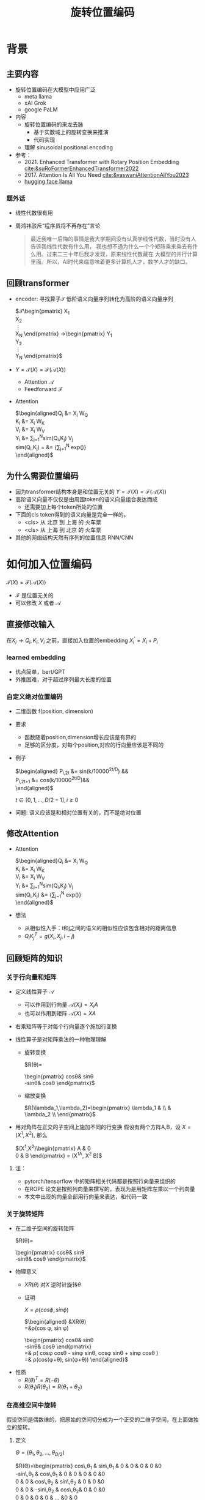 #+TITLE: 旋转位置编码
* 背景
** 主要内容
- 旋转位置编码在大模型中应用广泛
  + meta llama
  + xAI Grok
  + google PaLM
- 内容
  + 旋转位置编码的来龙去脉
    + 基于实数域上的旋转变换来推演
    + 代码实现
  + 理解 sinusoidal positional encoding
- 参考：
  + 2021. Enhanced Transformer with Rotary Position Embedding
     [[cite:&suRoFormerEnhancedTransformer2022]]
  + 2017. Attention Is All You Need
     [[cite:&vaswaniAttentionAllYou2023]]
  + [[https://github.com/huggingface/transformers/blob/main/src/transformers/models/llama/modeling_llama.py][hugging face llama]]
*** 题外话
- 线性代数很有用
- 周鸿祎驳斥“程序员将不再存在”言论
   #+begin_quote
最近我唯一后悔的事情是我大学期间没有认真学线性代数，当时没有人告诉我线性代数有什么用，
我也想不通为什么一个个矩阵乘来乘去有什么用。过来二三十年后我才发现，原来线性代数藏在
大模型的并行计算里面。所以，AI时代来临意味着更多计算机人才，数学人才的缺口。
   #+end_quote

** 回顾transformer
- encoder: 寻找算子$\mathcal{T}$ 低阶语义向量序列转化为高阶的语义向量序列
   
   $\mathcal{T}\begin{pmatrix}
   X_1\\
   X_2\\
   \vdots\\
   X_N
   \end{pmatrix}
   \rightarrow\begin{pmatrix}
   Y_1\\
   Y_2\\
   \vdots\\
   Y_N
   \end{pmatrix}$
- $Y=\mathcal{T}(X)=\mathcal{F}(\mathcal{A}(X))$
  + Attention $\mathcal{A}$
  + Feedforward $\mathcal{F}$
- Attention
   
   $\begin{aligned}Q_{i} &= X_{i} W_{Q} \\
   K_{i} &= X_{i} W_{K}\\
   V_{i} &= X_{i} W_{V}\\
   Y_{i} &= \sum_{j=1}^{N}sim(Q_i,K_{j}) V_j\\
   sim(Q_{i},K_j) = &= \frac{exp(\frac{Q_{i}K_{j}^{T}}{\sqrt{D}})}
   {\sum_{j=1}^N exp(\frac{Q_iK_j^{T}}{\sqrt{D}})}\\
   \end{aligned}$

** 为什么需要位置编码
- 因为transformer结构本身是和位置无关的
   $Y=\mathcal{T}(X)=\mathcal{F}(\mathcal{A}(X))$
- 高阶语义向量不仅仅是由周围token的语义向量组合表达而成
  + 还需要加上每个token所处的位置
- 下面的cls token得到的语义向量是完全一样的。
  + <cls> 从 北京 到 上海 的 火车票
  + <cls> 从 上海 到 北京 的 火车票
- 其他的网络结构天然有序列的位置信息 RNN/CNN
* 如何加入位置编码
  $\mathcal{T}(X)=\mathcal{F}(\mathcal{A}(X))$
  - $\mathcal{F}$ 是位置无关的
  - 可以修改 $X$ 或者 $\mathcal{A}$
** 直接修改输入
在$X_i \rightarrow Q_i, K_i, V_i$ 之前，直接加入位置的embedding
$X_i^{'}=X_i+P_i$
*** learned embedding
- 优点简单，bert/GPT
- 外推困难，对于超过序列最大长度的位置
*** 自定义绝对位置编码
- 二维函数 f(position, dimension)
- 要求
  + 函数随着position,dimension增长应该是有界的
  + 足够的区分度，对每个position,对应的行向量应该是不同的
- 例子
   
   $\begin{aligned}
   P_{i,2t} &= sin(k/10000^{2t/D}) &&\\
   P_{i,2t+1} &= cos(k/10000^{2t/D})&&\\
   \end{aligned}$

   $t\in[0,1,\ldots,D/2-1], i\ge0$
- 问题: 语义应该是和相对位置有关的，而不是绝对位置
** 修改Attention
- Attention
   
   $\begin{aligned}Q_{i} &= X_{i} W_{Q} \\
   K_{i} &= X_{i} W_{K}\\
   V_{i} &= X_{i} W_{V}\\
   Y_{i} &= \sum_{j=1}^{N}sim(Q_i,K_{j}) V_j\\
   sim(Q_{i},K_j) &= \frac{exp(\frac{Q_{i}K_{j}^{T}}{\sqrt{D}})}
   {\sum_{j=1}^N exp(\frac{Q_iK_j^{T}}{\sqrt{D}})}\\
   \end{aligned}$
- 想法
  + 从相似性入手：i和j之间的语义的相似性应该包含相对的距离信息
  + $Q_{i}K_j^T=g(X_{i},X_j,i-j)$
** 回顾矩阵的知识
*** 关于行向量和矩阵
- 定义线性算子 $\mathcal{A}$
  + 可以作用到行向量  $\mathcal{A}(X_i) = X_{i} A$
  + 也可以作用到矩阵  $\mathcal{A}(X) = XA$
- 右乘矩阵等于对每个行向量逐个施加行变换
- 线性算子是对矩阵乘法的一种物理理解
  + 旋转变换
     
     $R(\theta)=
     \begin{pmatrix}
     cos\theta& sin\theta\\
     -sin\theta& cos\theta
     \end{pmatrix}$
  + 缩放变换
     
     $R(\lambda_1,\lambda_2)=\begin{pmatrix} \lambda_1 & \\
        & \lambda_2 \\ \end{pmatrix}$
- 用对角阵在正交的子空间上施加不同的行变换
   假设有两个方阵A,B，设 $X= (X^1, X^2)$, 那么
   
   $(X^1,X^2)\begin{pmatrix}
   A & 0 \\
   0 & B
   \end{pmatrix} = (X^1A, X^2 B)$
**** 注：
- pytorch/tensorflow 中的矩阵相关代码都是按照行向量来组织的
- 在ROPE 论文是按照列向量来撰写的，表现为是用矩阵左乘以一个列向量
- 本文中出现的向量全部用行向量来表达，和代码一致
*** 关于旋转矩阵
- 在二维子空间的旋转矩阵
   
   $R(\theta)=
   \begin{pmatrix}
   cos\theta& sin\theta\\
   -sin\theta& cos\theta
   \end{pmatrix}$
   
#+DOWNLOADED: screenshot @ 2024-03-15 23:20:19
#+ATTR_HTML: :width 200px :align middle
[[file:images/2024-03-15_23-20-19_screenshot.png]]

- 物理意义
  + $XR(\theta)$ 对$X$ 逆时针旋转$\theta$
  + 证明

     $X=\rho(cos\phi, sin\phi)$
     
     $\begin{aligned}
     &XR(\theta)\\
     =&\rho(cos \phi, sin \phi)
     \begin{pmatrix}
     cos\theta& sin\theta\\
     -sin\theta& cos\theta
     \end{pmatrix} \\
     =& \rho(
     cos\phi cos\theta - sin\phi sin\theta,
     cos\phi sin\theta + sin\phi cos\theta
     )\\
     =& \rho(cos(\phi+\theta), sin(\phi+\theta))
     \end{aligned}$
- 性质
  + $R(\theta)^T=R(-\theta)$
  + $R(\theta_1)R(\theta_2)=R(\theta_1+\theta_{2})$
*** 在高维空间中旋转
假设空间是偶数维的，把原始的空间切分成为一个正交的二维子空间，在上面做独立的旋转。
**** 定义
$\Theta=(\theta_{1},\theta_2,\ldots,\theta_{D/2})$
     
$R(\Theta)=\begin{pmatrix}
   cos\,\theta_{1} & sin\,\theta_1 & 0 & 0 & 0 & 0 &0\\
   -sin\,\theta_{1} & cos\,\theta_1 & 0 & 0 & 0 & 0 &0 \\
   0 & 0 & cos\,\theta_{2} & sin\,\theta_2 & 0 & 0 &0 \\
   0 & 0 & -sin\,\theta_{2} & cos\,\theta_2& 0 & 0 &0  \\
   0 & 0 & 0 & 0 & \ldots &0 & 0 \\
   0 & 0 & 0 & 0 &\ldots & cos\,\theta_{D/2} & sin\,\theta_{D/2}  \\
   0 & 0 & 0 & 0 &\ldots & -sin\,\theta_{D/2} & cos\,\theta_{D/2}
   \end{pmatrix}$

$R(\Theta)=\begin{pmatrix}
   R(\theta_{1}) & 0 &0 & 0\\
   0 & R(\theta_2) & 0 &0 \\
   0 & 0 &\ldots &0  \\
   0 & 0 & 0 &R(\theta_{D/2})\\ 
   \end{pmatrix}$  
**** 性质
- 在独立的二维子空间上做不同角度的旋转

   $XR(\Theta)=(X^1, X^2)
   \begin{pmatrix}
   R(\theta_{1}) & 0 \\
   0 & R(\theta_2)
   \end{pmatrix}=(X^1R(\theta_1), X^2R(\theta_2))$

- $R(\Theta)=\widehat{R}(\theta_1)\widehat{R}(\theta_2)\ldots\widehat{R}(\theta_{D/2})$ 逐个在不同的子空间上做旋转
   定义
   $\widehat{R}(\theta_k)=
  \begin{pmatrix}
  1 & 0 & 0 & 0 &0\\
  0 & \ddots & 0 &0 & 0\\
  0 & 0 & R(\theta_{k}) &0 & 0 \\
  0  & 0 &0 & \ddots & 0\\
  0 & 0 &0 &0 &1 \\
  \end{pmatrix}$ 表示只对第k个子空间做旋转，其他子空间不动。

  
   $R(\Theta)=\begin{pmatrix}
  R(\theta_{1}) & 0 \\
  0 & R(\theta_2) 
  \end{pmatrix}=\begin{pmatrix}
  R(\theta_{1}) & 0 \\
  0 & 1 \\
  \end{pmatrix}\begin{pmatrix}
  1 & 0 \\
  0 & R(\theta_2) 
  \end{pmatrix}=\widehat{R}(\theta_1)\widehat{R}(\theta_2)$

* 旋转位置编码
** motivation
- 希望
  + $Q_{i}K_j^T=g(X_{i},X_j,i-j)$
- 假设
  + $Q_{i}, K_j$ 都是二维的向量，
  + $i, j$ 是它们对应的position，这里$\eta_{i},\eta_{j}$ 是$Q_i, K_j$ 弧度表示.
- 基于:
  + 点积只和模长和夹角有关
  + $Q_iK_j^T=\|Q_i\|\|K_j\| cos(\eta_{j}-\eta_i)$,
  + 如何在这里融入位置的信息？
#+DOWNLOADED: screenshot @ 2024-03-18 19:47:35
#+ATTR_HTML: :width 400px :align middle
[[file:images/2024-03-18_19-47-35_screenshot.png]]
   
- 思路:
  + 把两个向量各自按照$i,j$ 角度来旋转后再来计算点积
  + $Q_iR(i)(K_jR(j))^T$
  + 新的向量的内积带上了位置信息
- 观察新的内积:
  + 模长没有变，夹角增加了 $(j-i)$.
  + $Q_iR(i)(K_jR(j))^T=\|Q_i\|\|K_j\| cos(\eta_{j}-\eta_{i}+(j-i))$
** 二维空间中的一个解
*** 基于旋转矩阵的一个解
\begin{equation*}
\begin{split}
Q_{i}&= X_{i} W_{Q} R(i\theta) \\
K_{j}&= X_j W_{K} R(j\theta)\\
Q_{i}K_j^T &=X_{i}W_QR(i\theta)R(j\theta)^{T}W_K^{T}X_{j}^T\\
&=X_{i}W_QR(i\theta)R(-j\theta)W_K^{T}X_{j}^T\\
&=X_{i}W_QR((i-j)\theta)W_K^{T}X_{j}^T\\
& =g(X_i,X_j,i-j)\\
     \end{split}
     \end{equation*}
*** 为什么不在投影之前做旋转？
\begin{equation*}
\begin{split}
Q_{i}&= X_{i} R(i\theta) W_{Q} \\
K_{j}&= X_j R(j\theta) W_{K} \\
Q_{i}K_j^T &=X_{i}R(i\theta)W_QW_KR(j\theta)^{T}X_{j}^T\\
&=?\\
     \end{split}
     \end{equation*}
** 推广到高维空间
假设空间是偶数维的, 把整个空间分割成$d=D/2$ 个子空间，在各个子空间上分别按照独立的角度来旋转
*** 定义 $R(i\Theta)$
- 基础旋转角度序列 $\Theta=(\theta_{1},\theta_2,\ldots,\theta_{d})$
- $i$ 位置的旋转角度序列 $i\Theta=(i\theta_{1},i\theta_2,\ldots,i\theta_{d})$
- $X_{i}R(i\Theta)$ 表示对$X_{i}$ 在各个子空间分别做角度为$i\theta_1,i\theta_2,\ldots,i\theta_{d}$.
   
$R(i\Theta)=\begin{pmatrix}
   cos\,i\theta_{1} & sin\,i\theta_1 & 0 & 0 & 0 & 0 &0\\
   -sin\,i\theta_{1} & cos\,i\theta_1 & 0 & 0 & 0 & 0 &0 \\
   0 & 0 & cos\,i\theta_{2} & sin\,i\theta_2 & 0 & 0 &0 \\
   0 & 0 & -sin\,i\theta_{2} & cos\,i\theta_2& 0 & 0 &0  \\
   0 & 0 & 0 & 0 & \ldots &0 & 0 \\
   0 & 0 & 0 & 0 &\ldots & cos\,i\theta_{d} & sin\,i\theta_{d}  \\
   0 & 0 & 0 & 0 &\ldots & -sin\,i\theta_{d} & cos\,i\theta_{d}
   \end{pmatrix}$

$R(i\Theta)=\begin{pmatrix}
   R(i\theta_{1}) & 0 &0 & 0\\
   0 & R(i\theta_2) & 0 &0 \\
   0 & 0 &\ldots &0  \\
   0 & 0 & 0 &R(i\theta_{d})\\ 
   \end{pmatrix}$  

*** ROPE在高维空间
\begin{equation*}
\begin{split}
Q_{i}& = X_{i} W_{Q} R(i\Theta) \\
K_{j}& = X_j W_{K} R(j\Theta)\\
Q_{i}K_j^T &=X_{i}W_QR(i\Theta)R(j\Theta)^{T}W_K^{T}X_{j}^{T}\\
&=X_{i}W_QR(i\Theta)R(-j\Theta)W_K^{T}X_{j}^{T}\\
&=X_{i}W_QR((i-j)\Theta)W_K^{T}X_{j}^{T}\\
&=g(X_i,X_j,i-j)\\
\end{split}
\end{equation*}

其中
\begin{equation*}
\begin{split}
R(i\Theta)R(j\Theta)^{T} &= \widehat{R}(i\theta_1)\widehat{R}(i\theta_2)\ldots\widehat{R}(i\theta_{d})\widehat{R}(j\theta_{d})^{T}\ldots \widehat{R}(j\theta_{2})^{T} \widehat{R}(j\theta_{1})^{T} \\
&= (\widehat{R}(i\theta_1)\widehat{R}(j\theta_1)^T)(\widehat{R}(i\theta_2)\widehat{R}(j\theta_2)^T)\ldots(\widehat{R}(i\theta_{d})\widehat{R}(j\theta_{d})^T)\\
&= \widehat{R}((i-j)\theta_1)\widehat{R}((i-j)\theta_2)\ldots \widehat{R}((i-j)\theta_{d})\\
&= R((i-j)\Theta)\\
\end{split}
\end{equation*}

** 整体看下
- 空间是$D$ 维度，$d=D/2$
- 有$d$ 个正交的二维子空间 $\mathcal{X}_1, \mathcal{X}_2, \dots, \mathcal{X}_{d}$
- 每个子空间$\mathcal{X}_{k}$ 有一个旋转角度基准 $\theta_{k}$, 一个基准旋转矩阵 $R(\theta_{k})$
  + 合并后的基准角度序列和旋转序列是 $\Theta, R(\Theta)$
  + 每个子空间对应于三角函数中的一个周期 $2\pi/\theta_{k}$
- 对于每个位置$i$, 角度序列和旋转序列是 $i\Theta, R(i\Theta)$
*** table
     $\begin{tabular}{|c|c|c|c|c|c|}  \hline
     \Theta & \theta_1 & \theta_{2} & \theta_3 & \ldots & \theta_{d}\\
     \hline
     R(\Theta) & R(\theta_1) & R(\theta_{2}) & R(\theta_3) & \ldots & R(\theta_{d})\\
     \hline
     i\Theta & i\theta_1 & i\theta_{2} & i\theta_3 & \ldots & i\theta_{d}\\
     \hline
     \end{tabular}$
*** 具体化
- $\theta_{k}=10000^{-k/d}, k\in[1,2,\ldots,d]$，
- 记$B=10000^{1/d}$, 那么$\theta_{k}=1/B^{k-1}$ 是一个等比数列
- $B>1, k\rightarrow \infty, \theta_{k}\rightarrow 0, T\rightarrow\infty$
   
$\begin{tabular}{|c|c|c|c|c|c|}
\hline
\Theta & 0        & 1/B        & 1/B^{2}  & \ldots & 1/B^{d-1} \\
\hline
T & 2\pi        & 2B\pi        & 2B^{2}\pi  & \ldots & 2B^{d-1}\pi \\
\hline
\end{tabular}$
*** 区分度
随着位置的增大，旋转角度是否会重复？
- 在任意第$k$ 个子空间, 只要$\theta_{k}$ 公式中不含有$\pi$, 那么旋转角度序列$\{i\theta_{k}\}_{i}$ 都不会出现周期性重复.
  + proof:
     假设存在$i,j$ 位置,使得 $j\theta_{k}- i\theta_{k}=2m\pi$,
     $m$ 是一个整数,那么 $\theta_{k}=\dfrac{2m\pi}{j-i}$
  + 实际中更不会重复了. 我们的定义是 $\theta_{k} = 1/10000^{k/D}$,
- 所以在$\theta_{k} = 1/10000^{k/D}$ 之外, 还有很多其他的选择
- 每个子空间都不会周期性重复, 整体更不会重复
*** 可能的另外一个优势
- 在多个block 前向传递的过程中position的信息不会丢失
  + 每个block都会先做QKV的投影，然后QK投影之后会做位置旋转变换
*** 开放性的问题
- 是否需要在这么多的子空间不断的做旋转?
- 位置编码本身维度是1
- 如果在一个二维空间里面已经可以做出区分度来了.

** 再看绝对位置编码
*** 问题的定义
- 对于无穷个位置需要有个编码策略,用 D维的向量来编码
- 约束:
  + 有界性: 希望编码应该是有界的,
  + 区分度: 同时每个位置的编码应该是不同的
*** 公式重写
$\begin{aligned}
   P_{i,2k} &= sin(i/10000^{2(k-1)/D}) &&\\
   P_{i,2k+1} &= cos(i/10000^{2(k-1)/D})&&\\
   \end{aligned}$

$k\in[1,\ldots,D/2], i\ge0$

如果记$d=D/2,B=10000^{1/d}$，$\theta_{k}=1/B^{k-1}, k\in[1,2,\ldots,d]$,
第$i$ 个位置的编码表达变成了$d$ 个pair, $(sin(i\theta_k),   cos(i\theta_k))$
*** 重新理解
- 有$d$ 个正交的二维子空间 $\mathcal{X}_1, \mathcal{X}_2, \dots, \mathcal{X}_{d}$
- 每个子空间$\mathcal{X}_{k}$ 有一个基础角度 $\theta_{k}$，
  + 两个基底, 记作$\text{Tri}(\theta_k)=(sin(\theta_k),   cos(\theta_k))$ (有界性)
  + 基础角度序列和基底序列是 $\Theta, \text{Tri} (\Theta)$
- 对于每个位置$i$, 基准角度序列和基底序列是 $i\Theta, \text{Tri}(i\Theta)$
- 位置编码的区分度:
  + $i\Theta$ 角度序列的独特性
  + 由 $\theta_{k}$ 来决定各个子空间的不同
  + 子空间内部由sin,cos 来区分
**** table
     $\begin{tabular}{|c|c|c|c|c|c|}  \hline
     \Theta & \theta_1 & \theta_{2} & \theta_3 & \ldots & \theta_{d}\\
     \hline
     \text{Tri}(\Theta) & \text{Tri}(\theta_1) & \text{Tri}(\theta_{2}) & \text{Tri}(\theta_3) & \ldots & \text{Tri}(\theta_{d})\\
     \hline
     i\Theta & i\theta_1 & i\theta_{2} & i\theta_3 & \ldots & i\theta_{d}\\
     \hline
     \end{tabular}$

**** 区分度:
随着位置的增大，位置编码会不会重复?
- 在任意的一个子空间内, 位置编码都是唯一的,不会重复的, why?
- proof
  + $(sin x, cos x)$ 组成的向量pair周期是 $4\pi$
  + 假设在第$k$ 个子空间里面, 存在$i,j$ 位置发生了重复,
  + 那么存在整数$m$, 使得$j\theta_{k}- i\theta_{k}=4m\pi$,
  + 那么 $\theta_{k}=\dfrac{2m\pi}{j-i}$
- 在任意第$k$ 个子空间, 只要$\theta_{k}$ 公式中不含有$\pi$, 那么旋转角度序列$\{i\theta_{k}\}_{i}$ 都不会出现周期性重复.
**** 如果我们记录 $i=x$
$\{sin(\theta_k x), cos(\theta_{k} x)\}_{k=1}^{D}$ 很像对位置函数$f(x)$ 的一个fourier展开, $\theta_{k}$ 对应于不同的频率
*** 具体化
- $\theta_{k}=10000^{-k/d}, k\in[1,2,\ldots,d]$，
- 记$B=10000^{1/d}$, 那么$\theta_{k}=1/B^{k-1}$ 是一个等比数列
- $B>1, k\rightarrow \infty, \theta_{k}\rightarrow 0, T\rightarrow\infty$ 
   
$\begin{tabular}{|c|c|c|c|c|c|}
\hline
\Theta & 0        & 1/B        & 1/B^{2}  & \ldots & 1/B^{d-1} \\
\hline
T & 2\pi        & 2B\pi        & 2B^{2}\pi  & \ldots & 2B^{d-1}\pi \\
\hline
\end{tabular}$
*** 开放性的问题
- 是否需要在这么多的子空间做sin/cos,如果在一个二维空间里面已经可以做出区分度来了
- 位置编码本身维度是1
* 代码实现
** 避开旋转矩阵的相乘
*** why？
我们需要对每个$Q_{i}$ 乘以不同的旋转矩阵，也就是

$\mathcal{R}(Q)=\begin{pmatrix}
Q_1 R(1\Theta)\\
Q_2 R(2\Theta)\\
\ldots \\
Q_N R(N\Theta)\\
\end{pmatrix}$

而每个$R(i\Theta)$ 是一个稀疏矩阵，直接matmul代价太大
*** 在二维空间中求解
假设是二维空间，$Q=(U,V)$, 记录

$cos=\begin{pmatrix}cos1\theta \\
cos 2\theta\\ \ldots,\\ cos N\theta
\end{pmatrix},
sin=\begin{pmatrix}sin 1\theta \\
sin 2\theta\\ \ldots,\\ sin N\theta
\end{pmatrix}$

那么

$\begin{aligned}
\mathcal{R}(U,V)&=\begin{pmatrix}
u_1 cos 1\theta-v_1 sin 1\theta, u_1 sin 1\theta + v_1 cos 1\theta\\
u_2 cos 2\theta-v_2 sin 2\theta, u_2 sin 2\theta + v_2 cos 2\theta\\
\ldots\\
u_N cos N\theta-v_N sin N\theta, u_N sin N \theta + v_N cos N\theta\\
\end{pmatrix}\\
&=(U * cos - V* sin, U*sin+V*cos) \\
&= (U,V)*cos +(-V, U) *sin
\end{aligned}$

同样的，在高维空间，我们可以把$Q$ 拆分成$D/2$ 个列向量$U_1,V_1,U_2,V_2,\ldots,U_{D/2},V_{D/2}$
*** 进一步
在各个子空间中，如果第$k$ 个子空间$\mathcal{X}_{d}$ 的两个列向量为$(U_{k}, V_{k})$, 我们有对应的旋转结果
$(U_{1},V_1)*cos +(-V_1, U_{1}) *sin$
$(U_{2},V_2)*cos +(-V_2, U_{2}) *sin$
$(U_{d},V_d)*cos +(-V_d, U_{d}) *sin$

我们可以做拼接
记$\hat{U}=(U_1, U_2, \ldots, U_d)$, $\hat{V}=(V_1, V_2, \ldots, V_d)$
$(\hat{U},\hat{V})*cos +(-\hat{V}, \hat{U})*sin$
*** code
#+begin_src python  :results output
  import torch
  import torch.nn as nn
  import math
  from torch.nn import functional as F
  class Rotator:
      """根据hidden_dim，和position_ids 生成对应的旋转位置编码, 和论文中定义略有不同，一个个二维的子空间被
      分割到了前后两部分，分别进行旋转，然后拼接起来
      """
      def __init__(self, D, position_ids):
          """ position_ids: [seq_len], D 和单个头的hidden_dim对应 """
          base = 10000
          d = D / 2
          B = base ** (1/d)
          theta_base = 1.0 / (B ** (torch.arange(0, d)))    # 等比数列， $\Theta$
          thetas = position_ids.outer(theta_base)  # [seq_len, D/2]
          full_thetas = torch.cat((thetas, thetas), dim=-1)  # [seq_len, D]
          self.cos = full_thetas.cos()
          self.sin = full_thetas.sin()

      def rotate(self, x):
          """
          x: [bs, num_attention_heads, seq_len, D]
          q: [bs, num_attention_heads, seq_len, D]
          cos: [seq_len, D]
          [x,y] @ [[cos, sin], [-sin, cos]] = [x*cos-y*sin, ycos+x*sin] =[x,y]*cos+[-y, x]*sin
          """
          return x * self.cos + Rotator.reverse_half(x) * self.sin

      @staticmethod
      def reverse_half(q):
          """ q: [bs, num_attention_heads, seq_len, D] trick2 """
          u = q[..., : q.shape[-1] // 2] # 认为是各个二维子空间的第一维的向量集结
          v = q[..., q.shape[-1] // 2:]# 认为是各个二维子空间的第二维的向量集结
          return torch.cat((-v, u), dim=-1)
#+end_src
#+RESULTS:
** code
#+begin_src python  :results output
  import torch
  import torch.nn as nn
  import math
  from torch.nn import functional as F
  class Rotator:
      """根据hidden_dim，和position_ids 生成对应的旋转位置编码, 和论文中定义略有不同，一个个二维的子空间被
      分割到了前后两部分，分别进行旋转，然后拼接起来
      """
      def __init__(self, D, position_ids):
          """ position_ids: [seq_len], D 和单个头的hidden_dim对应 """
          base = 10000
          d = D / 2
          B = base ** (1/d)
          theta_base = 1.0 / (B ** (torch.arange(0, d)))    # 等比数列， $\Theta$
          thetas = position_ids.outer(theta_base)  # [seq_len, D/2]
          full_thetas = torch.cat((thetas, thetas), dim=-1)  # [seq_len, D]
          self.cos = full_thetas.cos()
          self.sin = full_thetas.sin()

      def rotate(self, x):
          """ trick1
          x: [bs, num_attention_heads, seq_len, D]
          q: [bs, num_attention_heads, seq_len, D]
          cos: [seq_len, D]
          [x,y] @ [[cos, sin], [-sin, cos]] = [x*cos-y*sin, ycos+x*sin] =[x,y]*cos+[-y, x]*sin
          """
          return x * self.cos + Rotator.reverse_half(x) * self.sin

      @staticmethod
      def reverse_half(q):
          """ q: [bs, num_attention_heads, seq_len, D] trick2 """
          u = q[..., : q.shape[-1] // 2]
          v = q[..., q.shape[-1] // 2:]
          return torch.cat((-v, u), dim=-1)


  class SelfAttentionWithRoPE(nn.Module):

      def __init__(self, config):
          super().__init__()
          self.H = config["n_head"]
          self.F = config["hidden_dim"]  # F
          self.D = self.F // self.H  # D
          # 一次把qkv 全部映射完成，对应W_Q, W_K, W_V
          self.qkv_proj = nn.Linear(self.F, 3 * self.F)
          # 最后的投影，对应于 $W_O$
          self.out_proj = nn.Linear(self.F, self.F)

      def forward(self, x, position_ids):
          # position_ids: [seq_len]
          B, N, _ = x.size()
          q, k, v = self.qkv_proj(x).split(self.F, dim=-1)
          # matmul 只能在最后两个维度相乘，需要对NxD的矩阵相乘，做1,2维度的交换
          k = k.view(B, N, self.H, self.D).transpose(1, 2)
          q = q.view(B, N, self.H, self.D).transpose(1, 2)
          v = v.view(B, N, self.H, self.D).transpose(1, 2)
          # 旋转位置编码
          rotator = Rotator(self.D, position_ids)
          q = rotator.rotate(q)
          k = rotator.rotate(k)
          # 计算相似性
          att = (q @ k.transpose(-2, -1)) * (1.0 / math.sqrt(k.size(-1)))
          att = F.softmax(att, dim=-1)
          y = att @ v
          # 多头拼接
          y = y.transpose(1, 2).contiguous().view(B, N, self.F)
          y = self.out_proj(y)
          return y


  config = {"n_head": 2, "hidden_dim": 16, "batch_size": 3, "seq_len": 5}
  attn = SelfAttentionWithRoPE(config)
  x = torch.rand(config["batch_size"], config["seq_len"], config["hidden_dim"])
  position_ids = torch.arange(config["seq_len"])
  y = attn(x, position_ids)
#+end_src

#+RESULTS:
** 总结
- RoPE的motivation：
  + 希望相似性只依赖于向量本身和其相对位置的距离
  + 通过对$Q_i,K_i$ 施加 $R(i\Theta)$ 变换做到
   
  \begin{equation*}
  \begin{split}
  Q_{i}& = X_{i} W_{Q} R(i\Theta) \\
  K_{j}& = X_j W_{K} R(j\Theta)\\
  Q_{i}K_j^T &=X_{i}W_QR(i\Theta)R(j\Theta)^{T}W_K^{T}X_{j}^{T}\\
  &=X_{i}W_QR(i\Theta)R(-j\Theta)W_K^{T}X_{j}^{T}\\
  &=X_{i}W_QR((i-j)\Theta)W_K^{T}X_{j}^{T}\\
  &=g(X_i,X_j,i-j)\\
  \end{split}
  \end{equation*}
- RoPE是什么？
   
    $\begin{tabular}{|c|c|c|c|c|c|}  \hline
    \Theta & \theta_1 & \theta_{2} & \theta_3 & \ldots & \theta_{d}\\
    \hline
    R(\Theta) & R(\theta_1) & R(\theta_{2}) & R(\theta_3) & \ldots & R(\theta_{d})\\
    \hline
    i\Theta & i\theta_1 & i\theta_{2} & i\theta_3 & \ldots & i\theta_{d}\\
    \hline
    \end{tabular}$

  + 把原空间切分成为一个个正交的二维子空间，在上面做独立的旋转。
  + 在每个子空间上角度不会发生周期性重复
- 绝对位置编码和RoPE 有相似的结构
  + 在每个子空间上编码都不会发生周期性重复
